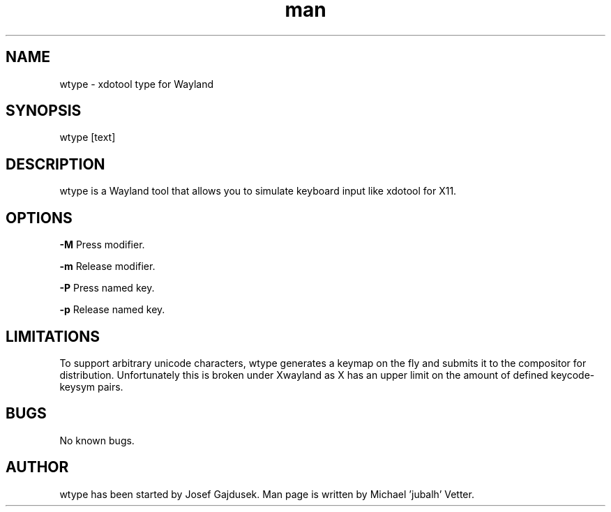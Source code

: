.\" Manpage for wtype.
.TH man 1 "23 November 2020" "0.2" "wtype man page"
.SH NAME
wtype \- xdotool type for Wayland
.SH SYNOPSIS
wtype [text]
.SH DESCRIPTION
wtype is a Wayland tool that allows you to simulate keyboard input like xdotool for X11.

.SH OPTIONS

.BR \-M
Press modifier.

.BR \-m
Release modifier.

.BR \-P
Press named key.

.BR \-p
Release named key.

.SH LIMITATIONS
To support arbitrary unicode characters, wtype generates a keymap on the fly and submits it to the compositor for distribution. Unfortunately this is broken under Xwayland as X has an upper limit on the amount of defined keycode-keysym pairs.

.SH BUGS
No known bugs.

.SH AUTHOR
wtype has been started by Josef Gajdusek.
Man page is written by Michael 'jubalh' Vetter.

